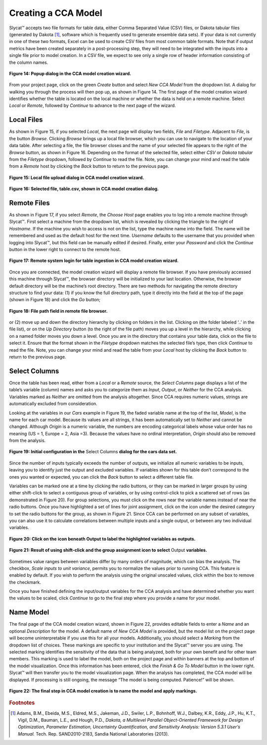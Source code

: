 Creating a CCA Model
--------------------

Slycat™ accepts two file formats for table data, either Comma Separated Value (CSV) files, or Dakota tabular files (generated by 
Dakota [#]_, software which is frequently used to generate ensemble data sets).  If your data is not currently in one of these two 
formats, Excel can be used to create CSV files from most common table formats.  Note that if output metrics have been created 
separately in a post-processing step, they will need to be integrated with the inputs into a single file prior to model creation.  
In a CSV file, we expect to see only a single row of header information consisting of the column names.

.. figure:: Figure14.png
   :scale: 75
   :align: center
   
   **Figure 14: Popup dialog in the CCA model creation wizard.**

From your project page, click on the green *Create* button and select *New CCA Model* from the dropdown list.  A dialog for walking 
you through the process will then pop up, as shown in Figure 14.  The first page of the model creation wizard identifies whether 
the table is located on the local machine or whether the data is held on a remote machine.  Select *Local* or *Remote*, followed by 
*Continue* to advance to the next page of the wizard.

Local Files
===========

As shown in Figure 15, if you selected *Local*, the next page will display two fields, *File* and *Filetype*.  Adjacent to 
*File*, is the button *Browse*.  Clicking *Browse* brings up a local file browser, which you can use to navigate to the location 
of your data table.  After selecting a file, the file browser closes and the name of your selected file appears to the right of 
the *Browse* button, as shown in Figure 16.  Depending on the format of the selected file, select either *CSV* or 
*Dakota tabular* from the *Filetype* dropdown, followed by *Continue* to read the file.  Note, you can change your mind and read 
the table from a *Remote* host by clicking the *Back* button to return to the previous page.

.. figure:: Figure15.png
   :scale: 75
   :align: center
   
   **Figure 15: Local file upload dialog in CCA model creation wizard.**

.. figure:: Figure16.png
   :scale: 75
   :align: center
   
   **Figure 16: Selected file, table.csv, shown in CCA model creation dialog.**

Remote Files
============

As shown in Figure 17, if you select *Remote*, the *Choose Host* page enables you to log into a remote machine through Slycat™.  
First select a machine from the dropdown list, which is revealed by clicking the triangle to the right of *Hostname*.  If the 
machine you wish to access is not on the list, type the machine name into the field.  The name will be remembered and used as 
the default host for the next time.  *Username* defaults to the username that you provided when logging into Slycat™, but this 
field can be manually edited if desired.  Finally, enter your *Password* and click the *Continue* button in the lower right to 
connect to the remote host.

.. figure:: Figure17.png
   :scale: 75
   :align: center
   
   **Figure 17: Remote system login for table ingestion in CCA model creation wizard.**

Once you are connected, the model creation wizard will display a remote file browser.  If you have previously accessed this 
machine through Slycat™, the browser directory will be initialized to your last location.  Otherwise, the browser default 
directory will be the machine’s root directory.  There are two methods for navigating the remote directory structure to find 
your data: (1) if you know the full directory path, type it directly into the field at the top of the page (shown in Figure 18) 
and click the *Go* button;

.. figure:: Figure18.png
   :scale: 75
   :align: center
   
   **Figure 18: File path field in remote file browser.**

or (2) move up and down the directory hierarchy by clicking on folders in the list.  Clicking on |UpFolder| (the folder labeled 
‘..’ in the file list), or on the *Up Directory* button |UpDirectory| (to the right of the file path) moves you up a level in 
the hierarchy, while clicking on a named folder moves you down a level.  Once you are in the directory that contains your table 
data, click on the file to select it.  Ensure that the format shown in the *Filetype* dropdown matches the selected file’s type, 
then click *Continue* to read the file.  Note, you can change your mind and read the table from your *Local* host by clicking 
the *Back* button to return to the previous page.

.. |UpDirectory| image:: UpDirectory.png
.. |UpFolder| image:: UpFolder.png

Select Columns
==============
Once the table has been read, either from a *Local* or a *Remote* source, the *Select Columns* page displays a list of the 
table’s variable (column) names and asks you to categorize them as *Input*, *Output*, or *Neither* for the CCA analysis.  
Variables marked as *Neither* are omitted from the analysis altogether.  Since CCA requires numeric values, strings are 
automatically excluded from consideration.  

Looking at the variables in our *Cars* example in Figure 19,  the faded variable name at the top of the list, *Model*, is the 
name for each car model.  Because its values are all strings, it has been automatically set to *Neither* and cannot be changed.  
Although *Origin* is a numeric variable, the numbers are encoding categorical labels whose value order has no meaning 
(US = 1, Europe = 2, Asia =3).  Because the values have no ordinal interpretation, *Origin* should also be removed from the 
analysis.  

.. figure:: Figure19.png
   :scale: 75
   :align: center
   
   **Figure 19: Initial configuration in the** Select Columns **dialog for the cars data set.**
   
Since the number of inputs typically exceeds the number of outputs, we initialize all numeric variables to be inputs, leaving 
you to identify just the output and excluded variables.  If variables shown for this table don’t correspond to the ones you 
wanted or expected, you can click the *Back* button to select a different table file.

Variables can be marked one at a time by clicking the radio buttons, or they can be marked in larger groups by using either 
shift-click to select a contiguous group of variables, or by using control-click to pick a scattered set of rows (as 
demonstrated in Figure 20).   For group selections, you must click on the rows near the variable names instead of near the 
radio buttons.  Once you have highlighted a set of lines for joint assignment, click on the |AllOnIcon| icon under the desired 
category to set the radio buttons for the group, as shown in Figure 21.  Since CCA can be performed on any subset of variables, 
you can also use it to calculate correlations between multiple inputs and a single output, or between any two individual 
variables.  

.. |AllOnIcon| image:: AllOnIcon.png

.. figure:: Figure20.png
   :scale: 75
   :align: center
   
   **Figure 20: Click on the** |AllOnIcon| **icon beneath Output to label the highlighted variables as outputs.**

.. figure:: Figure21.png
   :scale: 75
   :align: center

   **Figure 21: Result of using shift-click and the group assignment icon to select** Output **variables.**
   
Sometimes value ranges between variables differ by many orders of magnitude, which can bias the analysis.   The checkbox, 
*Scale inputs to unit variance*, permits you to normalize the values prior to running CCA.  This feature is enabled by default.  
If you wish to perform the analysis using the original unscaled values, click within the box to remove the checkmark.

Once you have finished defining the input/output variables for the CCA analysis and have determined whether you want the 
values to be scaled, click *Continue* to go to the final step where you provide a name for your model.

Name Model
==========

The final page of the CCA model creation wizard, shown in Figure 22, provides editable fields to enter a *Name* and an optional 
*Description* for the model.  A default name of *New CCA Model* is provided, but the model list on the project page will become 
uninterpretable if you use this for all your models. Additionally, you should select a *Marking* from the dropdown list of 
choices.  These markings are specific to your institution and the Slycat™ server you are using.  The selected marking identifies 
the sensitivity of the data that is being analyzed, both for your own benefit and for other team members.  This marking is used 
to label the model, both on the project page and within banners at the top and bottom of the model visualization.  Once this 
information has been entered, click the *Finish & Go To Model* button in the lower right.  Slycat™ will then transfer you to the 
model visualization page.  When the analysis has completed, the CCA model will be displayed.  If processing is still ongoing, 
the message “The model is being computed. Patience!” will be shown.  

.. figure:: Figure22.png
   :scale: 75
   :align: center
   
   **Figure 22: The final step in CCA model creation is to name the model and apply markings.**

.. rubric:: Footnotes

.. [#]	Adams, B.M., Ebeida, M.S., Eldred, M.S., Jakeman, J.D., Swiler, L.P., Bohnhoff, W.J., Dalbey, K.R., Eddy, J.P., Hu, K.T., Vigil, D.M., Bauman, L.E., and Hough, P.D., *Dakota, a Multilevel Parallel Object-Oriented Framework for Design Optimization, Parameter Estimation, Uncertainty Quantification, and Sensitivity Analysis: Version 5.3.1 User’s Manual.* Tech. Rep. SAND2010-2183, Sandia National Laboratories (2013).
